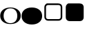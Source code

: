 SplineFontDB: 3.0
FontName: Untitled1
FullName: Untitled1
FamilyName: Untitled1
Weight: Regular
Copyright: Copyright (c) 2015, Bond
UComments: "2015-10-21: Created with FontForge (http://fontforge.org)"
Version: 001.000
ItalicAngle: 0
UnderlinePosition: -100
UnderlineWidth: 50
Ascent: 800
Descent: 200
InvalidEm: 0
LayerCount: 2
Layer: 0 0 "Back" 1
Layer: 1 0 "Fore" 0
XUID: [1021 813 -382573788 16398]
StyleMap: 0x0000
FSType: 0
OS2Version: 0
OS2_WeightWidthSlopeOnly: 0
OS2_UseTypoMetrics: 1
CreationTime: 1445426882
ModificationTime: 1445433888
OS2TypoAscent: 0
OS2TypoAOffset: 1
OS2TypoDescent: 0
OS2TypoDOffset: 1
OS2TypoLinegap: 90
OS2WinAscent: 0
OS2WinAOffset: 1
OS2WinDescent: 0
OS2WinDOffset: 1
HheadAscent: 0
HheadAOffset: 1
HheadDescent: 0
HheadDOffset: 1
DEI: 91125
Encoding: ISO8859-1
UnicodeInterp: none
NameList: AGL For New Fonts
DisplaySize: -48
AntiAlias: 1
FitToEm: 0
WidthSeparation: 269
WinInfo: 63 21 9
BeginChars: 256 4

StartChar: A
Encoding: 65 65 0
Width: 765
VWidth: 1150
Flags: W
HStem: -62.9004 31.2002<287.868 472.121> 528.7 31.2002<287.868 469.805>
VStem: 626.2 124.8<132.152 366.457>
LayerCount: 2
Fore
SplineSet
751 249.099609375 m 256
 751 154.700195312 716.799804688 79.099609375 648.400390625 22.2998046875 c 0
 580 -34.5 490.200195312 -62.900390625 379 -62.900390625 c 0
 267 -62.900390625 177 -34.5 109 22.2998046875 c 0
 41 79.099609375 7 154.700195312 7 249.099609375 c 2
 7 247.900390625 l 2
 7 343.099609375 41 418.900390625 109 475.299804688 c 0
 177 531.700195312 267 559.900390625 379 559.900390625 c 0
 490.200195312 559.900390625 580 531.700195312 648.400390625 475.299804688 c 0
 716.799804688 418.900390625 751 343.5 751 249.099609375 c 256
626.200195312 247.900390625 m 256
 626.200195312 334.299804688 603.799804688 402.700195312 559 453.099609375 c 0
 514.200195312 503.5 454.200195312 528.700195312 379 528.700195312 c 256
 303.799804688 528.700195312 243.599609375 503.5 198.400390625 453.099609375 c 0
 153.200195312 402.700195312 130.599609375 334.299804688 130.599609375 247.900390625 c 2
 130.599609375 249.099609375 l 2
 130.599609375 162.700195312 153.200195312 94.2998046875 198.400390625 43.900390625 c 0
 243.599609375 -6.5 303.799804688 -31.7001953125 379 -31.7001953125 c 256
 454.200195312 -31.7001953125 514.200195312 -6.7001953125 559 43.2998046875 c 0
 603.799804688 93.2998046875 626.200195312 161.5 626.200195312 247.900390625 c 256
EndSplineSet
Validated: 5
EndChar

StartChar: B
Encoding: 66 66 1
Width: 765
VWidth: 1150
Flags: W
HStem: -62.9004 622.801<227.5 529.75>
LayerCount: 2
Fore
SplineSet
751 249.099609375 m 256
 751 154.700195312 716.799804688 79.099609375 648.400390625 22.2998046875 c 0
 580 -34.5 490.200195312 -62.900390625 379 -62.900390625 c 0
 267 -62.900390625 177 -34.5 109 22.2998046875 c 0
 41 79.099609375 7 154.700195312 7 249.099609375 c 2
 7 247.900390625 l 2
 7 343.099609375 41 418.900390625 109 475.299804688 c 0
 177 531.700195312 267 559.900390625 379 559.900390625 c 0
 490.200195312 559.900390625 580 531.700195312 648.400390625 475.299804688 c 0
 716.799804688 418.900390625 751 343.5 751 249.099609375 c 256
EndSplineSet
Validated: 5
EndChar

StartChar: C
Encoding: 67 67 2
Width: 765
VWidth: 791
Flags: W
HStem: 61.5967 58.9814<138.562 624.552> 651.422 58.9814<137.702 624.43>
VStem: 56.5967 58.9814<143.331 628.669> 646.422 58.9814<142.909 629.091>
LayerCount: 2
Fore
SplineSet
572.693359375 651.421875 m 2
 189.306640625 651.421875 l 2
 169.03125 651.421875 151.981445312 644.048828125 137.697265625 629.762695312 c 0
 123.412109375 615.478515625 115.578125 597.96875 115.578125 577.693359375 c 2
 115.578125 194.306640625 l 2
 115.578125 174.03125 123.412109375 156.521484375 137.697265625 142.237304688 c 0
 151.981445312 127.951171875 169.03125 120.578125 189.306640625 120.578125 c 2
 572.693359375 120.578125 l 2
 592.96875 120.578125 610.938476562 127.951171875 625.224609375 142.237304688 c 0
 639.509765625 156.521484375 646.421875 174.03125 646.421875 194.306640625 c 2
 646.421875 577.693359375 l 2
 646.421875 597.96875 639.509765625 615.478515625 625.224609375 629.762695312 c 0
 610.938476562 644.048828125 592.96875 651.421875 572.693359375 651.421875 c 2
705.403320312 577.693359375 m 2
 705.403320312 194.306640625 l 2
 705.403320312 157.904296875 692.500976562 126.109375 666.696289062 100.303710938 c 0
 640.890625 74.4990234375 609.095703125 61.5966796875 572.693359375 61.5966796875 c 2
 189.306640625 61.5966796875 l 2
 152.904296875 61.5966796875 121.569335938 74.4990234375 95.765625 100.303710938 c 0
 69.9599609375 126.109375 56.5966796875 157.904296875 56.5966796875 194.306640625 c 2
 56.5966796875 577.693359375 l 2
 56.5966796875 614.095703125 69.9599609375 645.890625 95.765625 671.696289062 c 0
 121.569335938 697.500976562 130.904296875 710.403320312 167.306640625 710.403320312 c 2
 550.693359375 710.403320312 l 2
 587.095703125 710.403320312 640.890625 697.500976562 666.696289062 671.696289062 c 0
 692.500976562 645.890625 705.403320312 614.095703125 705.403320312 577.693359375 c 2
EndSplineSet
EndChar

StartChar: D
Encoding: 68 68 3
Width: 765
VWidth: 791
Flags: W
HStem: 61.5967 648.807<116.46 642.166>
VStem: 56.5967 648.807<122.109 649.891>
LayerCount: 2
Back
SplineSet
1120 1280 m 2
 288 1280 l 2
 244 1280 206.333333333 1264.33333333 175 1233 c 128
 143.666666667 1201.66666667 128 1164 128 1120 c 2
 128 288 l 2
 128 244 143.666666667 206.333333333 175 175 c 128
 206.333333333 143.666666667 244 128 288 128 c 2
 1120 128 l 2
 1164 128 1201.66666667 143.666666667 1233 175 c 128
 1264.33333333 206.333333333 1280 244 1280 288 c 2
 1280 1120 l 2
 1280 1164 1264.33333333 1201.66666667 1233 1233 c 128
 1201.66666667 1264.33333333 1164 1280 1120 1280 c 2
1408 1120 m 2
 1408 288 l 2
 1408 208.666666667 1379.83333333 140.833333333 1323.5 84.5 c 128
 1267.16666667 28.1666666667 1199.33333333 0 1120 0 c 2
 288 0 l 2
 208.666666667 0 140.833333333 28.1666666667 84.5 84.5 c 128
 28.1666666667 140.833333333 0 208.666666667 0 288 c 2
 0 1120 l 2
 0 1199.33333333 28.1666666667 1267.16666667 84.5 1323.5 c 128
 140.833333333 1379.83333333 208.666666667 1408 288 1408 c 2
 1120 1408 l 2
 1199.33333333 1408 1267.16666667 1379.83333333 1323.5 1323.5 c 128
 1379.83333333 1267.16666667 1408 1199.33333333 1408 1120 c 2
EndSplineSet
Fore
SplineSet
705.403320312 577.693359375 m 2
 705.403320312 194.306640625 l 2
 705.403320312 157.904296875 692.500976562 126.109375 666.696289062 100.303710938 c 0
 640.890625 74.4990234375 609.095703125 61.5966796875 572.693359375 61.5966796875 c 2
 189.306640625 61.5966796875 l 2
 152.904296875 61.5966796875 121.569335938 74.4990234375 95.765625 100.303710938 c 0
 69.9599609375 126.109375 56.5966796875 157.904296875 56.5966796875 194.306640625 c 2
 56.5966796875 577.693359375 l 2
 56.5966796875 614.095703125 69.9599609375 645.890625 95.765625 671.696289062 c 0
 121.569335938 697.500976562 130.904296875 710.403320312 167.306640625 710.403320312 c 2
 550.693359375 710.403320312 l 2
 587.095703125 710.403320312 640.890625 697.500976562 666.696289062 671.696289062 c 0
 692.500976562 645.890625 705.403320312 614.095703125 705.403320312 577.693359375 c 2
EndSplineSet
EndChar
EndChars
EndSplineFont
